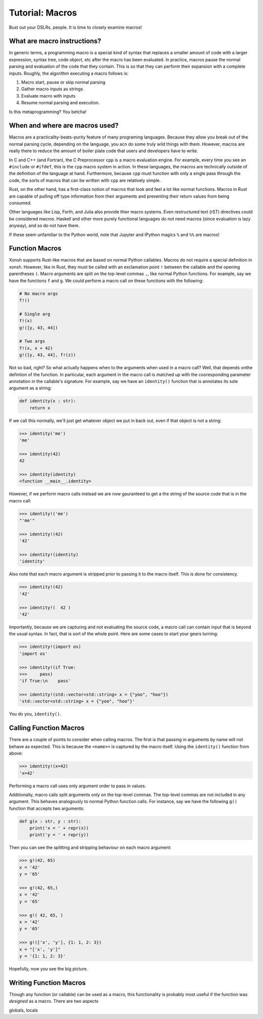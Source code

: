 .. _tutorial_macros:

************************************
Tutorial: Macros
************************************
Bust out your DSLRs, people. It is time to closely examine macros!

What are macro instructions?
============================
In generic terms, a programming macro is a special kind of syntax that
replaces a smaller amount of code with a larger expression, syntax tree,
code object, etc after the macro has been evaluated.
In practice, macros pause the normal parsing and evaluation of the code
that they contain. This is so that they can perform their expansion with
a complete inputs. Roughly, the algorithm executing a macro follows is:

1. Macro start, pause or skip normal parsing
2. Gather macro inputs as strings
3. Evaluate macro with inputs
4. Resume normal parsing and execution.

Is this metaprogramming? You betcha!

When and where are macros used?
===============================
Macros are a practicality-beats-purity feature of many programing
languages. Because they allow you break out of the normal parsing
cycle, depending on the language, you acn do some truly wild things with
them. However, macros are really there to reduce the amount of boiler plate
code that users and developers have to write.

In C and C++ (and Fortran), the C Preprocessor ``cpp`` is a macro evaluation
engine. For example, every time you see an ``#include`` or ``#ifdef``, this is
the ``cpp`` macro system in action.
In these languages, the macros are technically outside of the definition
of the language at hand. Furthermore, because ``cpp`` must function with only
a single pass through the code, the sorts of macros that can be written with
``cpp`` are relatively simple.

Rust, on the other hand, has a first-class notion of macros that look and
feel a lot like normal functions. Macros in Rust are capable of pulling off
type information from their arguments and preventing their return values
from being consumed.

Other languages like Lisp, Forth, and Julia also provide thier macro systems.
Even restructured text (rST) directives could be considered macros.
Haskell and other more purely functional languages do not need macros (since
evaluation is lazy anyway), and so do not have them.

If these seem unfamiliar to the Python world, note that Jupyter and IPython
magics ``%`` and ``%%`` are macros!

Function Macros
===============
Xonsh supports Rust-like macros that are based on normal Python callables.
Macros do not require a special definition in xonsh. However, like in Rust,
they must be called with an exclamation point ``!`` between the callable
and the opening parentheses ``(``. Macro arguments are split on the top-level
commas ``,``, like normal Python functions.  For example, say we have the
functions ``f`` and ``g``. We could perform a macro call on these functions
with the following:

.. code-block:: xonsh

    # No macro args
    f!()

    # Single arg
    f!(x)
    g!([y, 43, 44])

    # Two args
    f!(x, x + 42)
    g!([y, 43, 44], f!(z))

Not so bad, right?  So what actually happens when to the arguments when used
in a macro call?  Well, that depends onthe defintion of the function. In
particular, each argument in the macro call is matched up with the cooresponding
parameter annotation in the callable's signature.  For example, say we have
an ``identity()`` function that is annotates its sole argument as a string:

.. code-block:: xonsh

    def identity(x : str):
        return x

If we call this normally, we'll just get whatever object we put in back out,
even if that object is not a string:

.. code-block:: xonshcon

    >>> identity('me')
    'me'

    >>> identity(42)
    42

    >>> identity(identity)
    <function __main__.identity>

However, if we perform macro calls instead we are now gauranteed to get a
the string of the source code that is in the macro call:

.. code-block:: xonshcon

    >>> identity!('me')
    "'me'"

    >>> identity!(42)
    '42'

    >>> identity!(identity)
    'identity'

Also note that each macro argument is stripped prior to passing it to the
macro itself. This is done for consistency.

.. code-block:: xonshcon

    >>> identity!(42)
    '42'

    >>> identity!(  42 )
    '42'

Importantly, because we are capturing and not evaluating the source code,
a macro call can contain input that is beyond the usual syntax. In fact, that
is sort of the whole point. Here are some cases to start your gears turning:

.. code-block:: xonshcon

    >>> identity!(import os)
    'import os'

    >>> identity!(if True:
    >>>     pass)
    'if True:\n    pass'

    >>> identity!(std::vector<std::string> x = {"yoo", "hoo"})
    'std::vector<std::string> x = {"yoo", "hoo"}'

You do you, ``identity()``.

Calling Function Macros
=======================
There are a couple of points to consider when calling macros. The first is
that passing in arguments by name will not behave as expected. This is because
the ``<name>=`` is captured by the macro itself. Using the ``identity()``
function from above:

.. code-block:: xonshcon

    >>> identity!(x=42)
    'x=42'

Performing a macro call uses only argument order to pass in values.

Additionally, macro calls split arguments only on the top-level commas.
The top-level commas are not included in any argument.
This behaves analogously to normal Python function calls. For instance,
say we have the following ``g()`` function that accepts two arguments:

.. code-block:: xonsh

    def g(x : str, y : str):
        print('x = ' + repr(x))
        print('y = ' + repr(y))

Then you can see the splitting and stripping behaviour on each macro
argument:

.. code-block:: xonshcon

    >>> g!(42, 65)
    x = '42'
    y = '65'

    >>> g!(42, 65,)
    x = '42'
    y = '65'

    >>> g!( 42, 65, )
    x = '42'
    y = '65'

    >>> g!(['x', 'y'], {1: 1, 2: 3})
    x = "['x', 'y']"
    y = '{1: 1, 2: 3}'

Hopefully, now you see the big picture.

Writing Function Macros
=======================
Though any function (or callable) can be used as a macro, this functionality
is probably most useful if the function was *designed* as a macro. There
are two aspects

globals, locals
